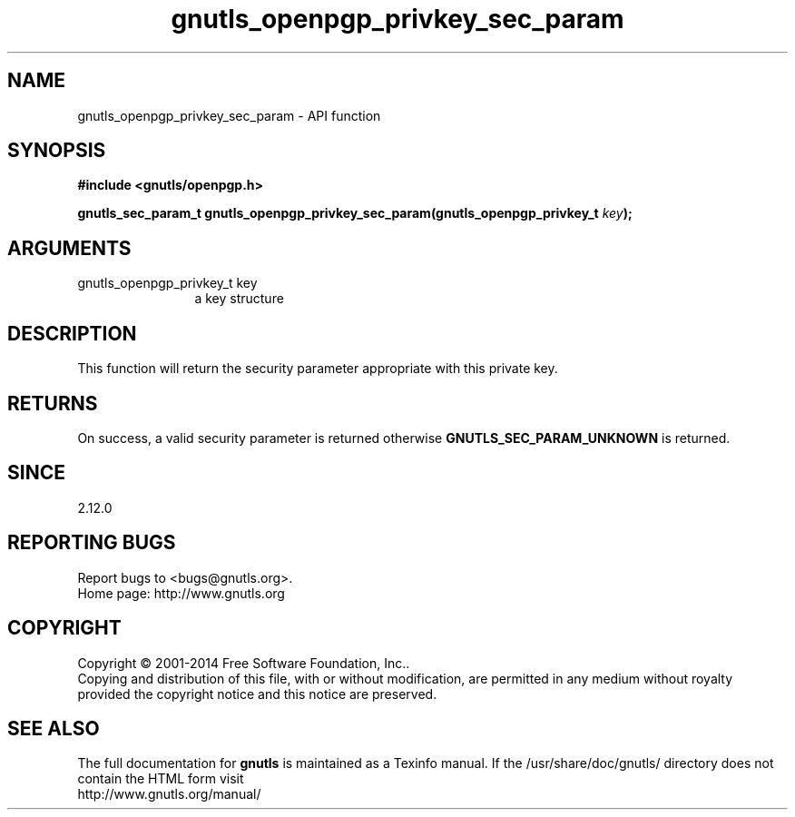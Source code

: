 .\" DO NOT MODIFY THIS FILE!  It was generated by gdoc.
.TH "gnutls_openpgp_privkey_sec_param" 3 "3.3.29" "gnutls" "gnutls"
.SH NAME
gnutls_openpgp_privkey_sec_param \- API function
.SH SYNOPSIS
.B #include <gnutls/openpgp.h>
.sp
.BI "gnutls_sec_param_t gnutls_openpgp_privkey_sec_param(gnutls_openpgp_privkey_t " key ");"
.SH ARGUMENTS
.IP "gnutls_openpgp_privkey_t key" 12
a key structure
.SH "DESCRIPTION"
This function will return the security parameter appropriate with
this private key.
.SH "RETURNS"
On success, a valid security parameter is returned otherwise
\fBGNUTLS_SEC_PARAM_UNKNOWN\fP is returned.
.SH "SINCE"
2.12.0
.SH "REPORTING BUGS"
Report bugs to <bugs@gnutls.org>.
.br
Home page: http://www.gnutls.org

.SH COPYRIGHT
Copyright \(co 2001-2014 Free Software Foundation, Inc..
.br
Copying and distribution of this file, with or without modification,
are permitted in any medium without royalty provided the copyright
notice and this notice are preserved.
.SH "SEE ALSO"
The full documentation for
.B gnutls
is maintained as a Texinfo manual.
If the /usr/share/doc/gnutls/
directory does not contain the HTML form visit
.B
.IP http://www.gnutls.org/manual/
.PP
